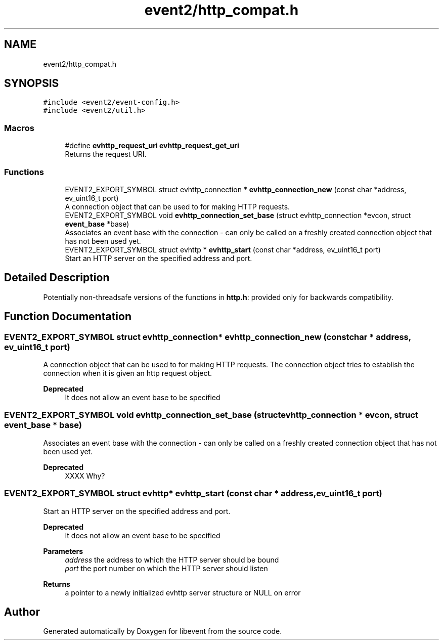 .TH "event2/http_compat.h" 3 "Mon Sep 30 2019" "libevent" \" -*- nroff -*-
.ad l
.nh
.SH NAME
event2/http_compat.h
.SH SYNOPSIS
.br
.PP
\fC#include <event2/event\-config\&.h>\fP
.br
\fC#include <event2/util\&.h>\fP
.br

.SS "Macros"

.in +1c
.ti -1c
.RI "#define \fBevhttp_request_uri\fP   \fBevhttp_request_get_uri\fP"
.br
.RI "Returns the request URI\&. "
.in -1c
.SS "Functions"

.in +1c
.ti -1c
.RI "EVENT2_EXPORT_SYMBOL struct evhttp_connection * \fBevhttp_connection_new\fP (const char *address, ev_uint16_t port)"
.br
.RI "A connection object that can be used to for making HTTP requests\&. "
.ti -1c
.RI "EVENT2_EXPORT_SYMBOL void \fBevhttp_connection_set_base\fP (struct evhttp_connection *evcon, struct \fBevent_base\fP *base)"
.br
.RI "Associates an event base with the connection - can only be called on a freshly created connection object that has not been used yet\&. "
.ti -1c
.RI "EVENT2_EXPORT_SYMBOL struct evhttp * \fBevhttp_start\fP (const char *address, ev_uint16_t port)"
.br
.RI "Start an HTTP server on the specified address and port\&. "
.in -1c
.SH "Detailed Description"
.PP 
Potentially non-threadsafe versions of the functions in \fBhttp\&.h\fP: provided only for backwards compatibility\&. 
.SH "Function Documentation"
.PP 
.SS "EVENT2_EXPORT_SYMBOL struct evhttp_connection* evhttp_connection_new (const char * address, ev_uint16_t port)"

.PP
A connection object that can be used to for making HTTP requests\&. The connection object tries to establish the connection when it is given an http request object\&.
.PP
\fBDeprecated\fP
.RS 4
It does not allow an event base to be specified 
.RE
.PP

.SS "EVENT2_EXPORT_SYMBOL void evhttp_connection_set_base (struct evhttp_connection * evcon, struct \fBevent_base\fP * base)"

.PP
Associates an event base with the connection - can only be called on a freshly created connection object that has not been used yet\&. 
.PP
\fBDeprecated\fP
.RS 4
XXXX Why? 
.RE
.PP

.SS "EVENT2_EXPORT_SYMBOL struct evhttp* evhttp_start (const char * address, ev_uint16_t port)"

.PP
Start an HTTP server on the specified address and port\&. 
.PP
\fBDeprecated\fP
.RS 4
It does not allow an event base to be specified
.RE
.PP
.PP
\fBParameters\fP
.RS 4
\fIaddress\fP the address to which the HTTP server should be bound 
.br
\fIport\fP the port number on which the HTTP server should listen 
.RE
.PP
\fBReturns\fP
.RS 4
a pointer to a newly initialized evhttp server structure or NULL on error 
.RE
.PP

.SH "Author"
.PP 
Generated automatically by Doxygen for libevent from the source code\&.
